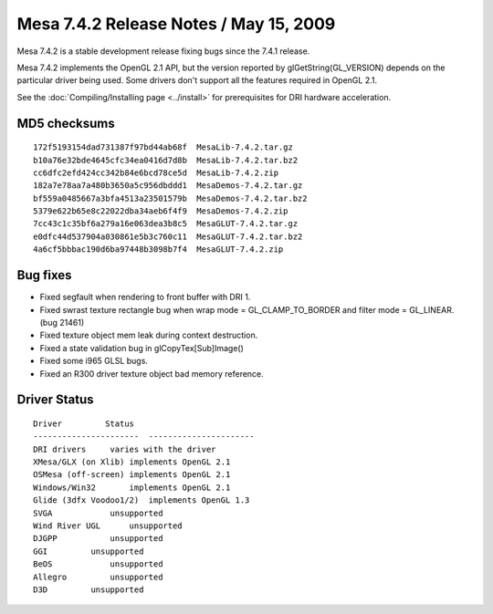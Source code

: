 Mesa 7.4.2 Release Notes / May 15, 2009
=======================================

Mesa 7.4.2 is a stable development release fixing bugs since the 7.4.1
release.

Mesa 7.4.2 implements the OpenGL 2.1 API, but the version reported by
glGetString(GL_VERSION) depends on the particular driver being used.
Some drivers don't support all the features required in OpenGL 2.1.

See the :doc:`Compiling/Installing page <../install>` for
prerequisites for DRI hardware acceleration.

MD5 checksums
-------------

::

   172f5193154dad731387f97bd44ab68f  MesaLib-7.4.2.tar.gz
   b10a76e32bde4645cfc34ea0416d7d8b  MesaLib-7.4.2.tar.bz2
   cc6dfc2efd424cc342b84e6bcd78ce5d  MesaLib-7.4.2.zip
   182a7e78aa7a480b3650a5c956dbddd1  MesaDemos-7.4.2.tar.gz
   bf559a0485667a3bfa4513a23501579b  MesaDemos-7.4.2.tar.bz2
   5379e622b65e8c22022dba34aeb6f4f9  MesaDemos-7.4.2.zip
   7cc43c1c35bf6a279a16e063dea3b8c5  MesaGLUT-7.4.2.tar.gz
   e0dfc44d537904a030861e5b3c760c11  MesaGLUT-7.4.2.tar.bz2
   4a6cf5bbbac190d6ba97448b3098b7f4  MesaGLUT-7.4.2.zip

Bug fixes
---------

-  Fixed segfault when rendering to front buffer with DRI 1.
-  Fixed swrast texture rectangle bug when wrap mode =
   GL_CLAMP_TO_BORDER and filter mode = GL_LINEAR. (bug 21461)
-  Fixed texture object mem leak during context destruction.
-  Fixed a state validation bug in glCopyTex[Sub]Image()
-  Fixed some i965 GLSL bugs.
-  Fixed an R300 driver texture object bad memory reference.

Driver Status
-------------

::

   Driver         Status
   ----------------------  ----------------------
   DRI drivers     varies with the driver
   XMesa/GLX (on Xlib) implements OpenGL 2.1
   OSMesa (off-screen) implements OpenGL 2.1
   Windows/Win32       implements OpenGL 2.1
   Glide (3dfx Voodoo1/2)  implements OpenGL 1.3
   SVGA            unsupported
   Wind River UGL      unsupported
   DJGPP           unsupported
   GGI         unsupported
   BeOS            unsupported
   Allegro         unsupported
   D3D         unsupported
